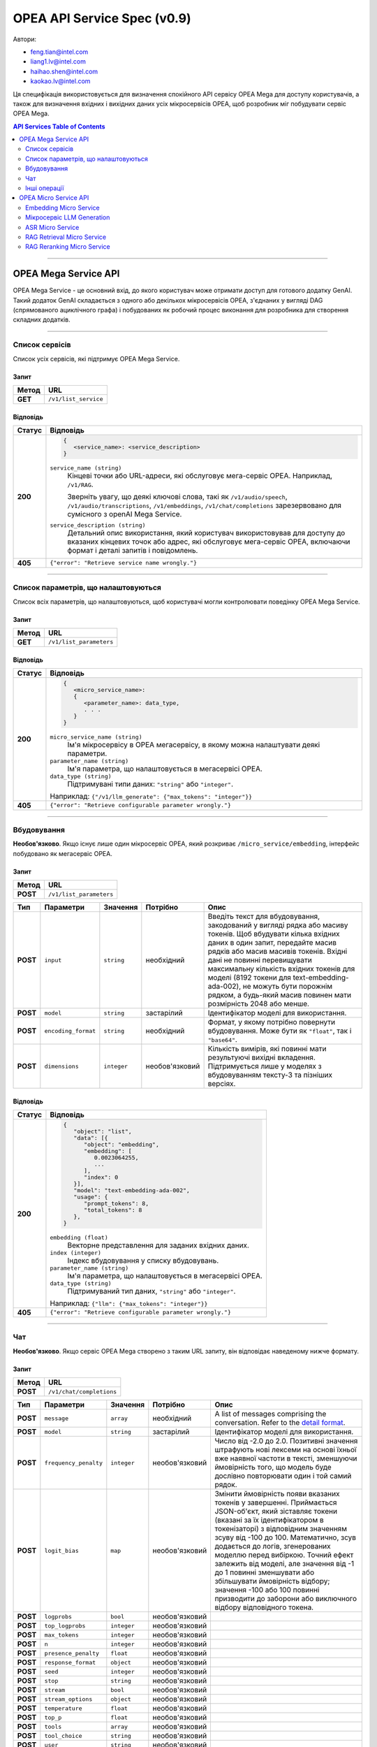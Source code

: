 .. _OPEA_API:

OPEA API Service Spec (v0.9)
############################

Автори:

.. rst-class:: rst-columns

* feng.tian@intel.com
* liang1.lv@intel.com
* haihao.shen@intel.com
* kaokao.lv@intel.com

Ця специфікація використовується для визначення спокійного API сервісу OPEA Mega для доступу користувачів, 
а також для визначення вхідних і вихідних даних усіх мікросервісів OPEA, щоб розробник міг побудувати сервіс OPEA Mega.

.. Примітка:: Ця специфікація сервісу API знаходиться в процесі розробки і може бути неповною та містити помилки.

.. contents:: API Services Table of Contents
   :depth: 2
   :local:

-----

OPEA Mega Service API
*********************

OPEA Mega Service - це основний вхід, до якого користувач може отримати доступ для готового додатку GenAI. 
Такий додаток GenAI складається з одного або декількох мікросервісів OPEA, з'єднаних у вигляді DAG (спрямованого ациклічного графа) 
і побудованих як робочий процес виконання для розробника для створення складних додатків.

-----

.. _list_services:

Список сервісів
===============

Список усіх сервісів, які підтримує OPEA Mega Service.

Запит
-----

.. list-table::
   :header-rows: 1

   * - Метод
     - URL
   * - **GET**
     - ``/v1/list_service``

Відповідь
---------

.. list-table::
   :header-rows: 1

   * - Статус
     - Відповідь
   * - **200**
     - .. code-block::

          {
             <service_name>: <service_description>
          }

       ``service_name (string)``
         Кінцеві точки або URL-адреси, які обслуговує мега-сервіс OPEA. Наприклад,
         ``/v1/RAG``.

         Зверніть увагу, що деякі ключові слова, такі як 
         ``/v1/audio/speech``, ``/v1/audio/transcriptions``, ``/v1/embeddings``, ``/v1/chat/completions``
         зарезервовано для сумісного з openAI Mega Service.

       ``service_description (string)``
         Детальний опис використання, який користувач використовував для доступу до вказаних кінцевих точок 
         або адрес, які обслуговує мега-сервіс OPEA, включаючи формат і деталі запитів і повідомлень.
   * - **405**
     - ``{"error": "Retrieve service name wrongly."}``

-----

Список параметрів, що налаштовуються
====================================

Список всіх параметрів, що налаштовуються, щоб користувачі могли контролювати поведінку OPEA Mega Service.

Запит
-----

.. list-table::
   :header-rows: 1

   * - Метод
     - URL
   * - **GET**
     - ``/v1/list_parameters``

Відповідь
---------

.. list-table::
   :header-rows: 1

   * - Статус
     - Відповідь
   * - **200**
     - .. code-block::

          {
             <micro_service_name>:
             {
                <parameter_name>: data_type,
                . . .
             }
          }

       ``micro_service_name (string)``
         Ім'я мікросервісу в OPEA мегасервісу, в якому можна налаштувати деякі параметри.

       ``parameter_name (string)``
         Ім'я параметра, що налаштовується в мегасервісі OPEA.

       ``data_type (string)``
         Підтримувані типи даних: ``"string"`` або ``"integer"``.

       Наприклад: ``{"/v1/llm_generate": {"max_tokens": "integer"}}``
   * - **405**
     - ``{"error": "Retrieve configurable parameter wrongly."}``

-----

Вбудовування
============

**Необов'язково**. Якщо існує лише один мікросервіс OPEA, який розкриває  ``/micro_service/embedding``, інтерфейс побудовано як мегасервіс OPEA.

Запит
-----

.. list-table::
   :header-rows: 1

   * - Метод
     - URL
   * - **POST**
     - ``/v1/list_parameters``

.. list-table::
   :header-rows: 1

   * - Тип
     - Параметри
     - Значення
     - Потрібно
     - Опис
   * - **POST**
     - ``input``
     - ``string``
     - необхідний
     - Введіть текст для вбудовування, закодований у вигляді рядка або масиву токенів. 
       Щоб вбудувати кілька вхідних даних в один запит, передайте масив рядків або масив масивів токенів. 
       Вхідні дані не повинні перевищувати максимальну кількість вхідних токенів для моделі (8192 токени для text-embedding-ada-002), 
       не можуть бути порожнім рядком, а будь-який масив повинен мати розмірність 2048 або менше.
   * - **POST**
     - ``model``
     - ``string``
     - застарілий
     - Ідентифікатор моделі для використання.
   * - **POST**
     - ``encoding_format``
     - ``string``
     - необхідний
     - Формат, у якому потрібно повернути вбудовування. Може бути як ``"float"``, так і ``"base64"``.
   * - **POST**
     - ``dimensions``
     - ``integer``
     - необов'язковий
     - Кількість вимірів, які повинні мати результуючі вихідні вкладення.
       Підтримується лише у моделях з вбудовуванням тексту-3 та пізніших версіях.

Відповідь
---------

.. list-table::
   :header-rows: 1

   * - Статус
     - Відповідь
   * - **200**
     - .. code-block::

          {
             "object": "list",
             "data": [{
                "object": "embedding",
                "embedding": [
                   0.0023064255,
                   ...
                ],
                "index": 0
             }],
             "model": "text-embedding-ada-002",
             "usage": {
                "prompt_tokens": 8,
                "total_tokens": 8
             },
          }


       ``embedding (float)``
         Векторне представлення для заданих вхідних даних.

       ``index (integer)``
         Індекс вбудовування у списку вбудовувань.

       ``parameter_name (string)``
         Ім'я параметра, що налаштовується в мегасервісі OPEA.

       ``data_type (string)``
         Підтримуваний тип даних, ``"string"`` або ``"integer"``.

       Наприклад: ``{"llm": {"max_tokens": "integer"}}``
   * - **405**
     - ``{"error": "Retrieve configurable parameter wrongly."}``

-----

Чат
===

**Необов'язково**. Якщо сервіс OPEA Mega створено з таким URL запиту, він відповідає наведеному нижче формату.

Запит
-----

.. list-table::
   :header-rows: 1

   * - Метод
     - URL
   * - **POST**
     - ``/v1/chat/completions``

.. list-table::
   :header-rows: 1

   * - Тип
     - Параметри
     - Значення
     - Потрібно
     - Опис
   * - **POST**
     - ``message``
     - ``array``
     - необхідний
     - A list of messages comprising the conversation. Refer to the
       `detail format <https://platform.openai.com/docs/api-reference/chat/create#chat-create-messages>`_.
   * - **POST**
     - ``model``
     - ``string``
     - застарілий
     - Ідентифікатор моделі для використання.
   * - **POST**
     - ``frequency_penalty``
     - ``integer``
     - необов'язковий
     - Число від -2.0 до 2.0. Позитивні значення штрафують нові лексеми на основі їхньої вже наявної частоти в тексті, 
       зменшуючи ймовірність того, що модель буде дослівно повторювати один і той самий рядок.
   * - **POST**
     - ``logit_bias``
     - ``map``
     - необов'язковий
     - Змінити ймовірність появи вказаних токенів у завершенні. Приймається JSON-об'єкт, який зіставляє токени 
       (вказані за їх ідентифікатором в токенізаторі) з відповідним значенням зсуву від -100 до 100. Математично, 
       зсув додається до логів, згенерованих моделлю перед вибіркою. Точний ефект залежить від моделі, але значення 
       від -1 до 1 повинні зменшувати або збільшувати ймовірність відбору; значення -100 або 100 
       повинні призводити до заборони або виключного відбору відповідного токена.
   * - **POST**
     - ``logprobs``
     - ``bool``
     - необов'язковий
     -
   * - **POST**
     - ``top_logprobs``
     - ``integer``
     - необов'язковий
     -
   * - **POST**
     - ``max_tokens``
     - ``integer``
     - необов'язковий
     -
   * - **POST**
     - ``n``
     - ``integer``
     - необов'язковий
     -
   * - **POST**
     - ``presence_penalty``
     - ``float``
     - необов'язковий
     -
   * - **POST**
     - ``response_format``
     - ``object``
     - необов'язковий
     -
   * - **POST**
     - ``seed``
     - ``integer``
     - необов'язковий
     -
   * - **POST**
     - ``stop``
     - ``string``
     - необов'язковий
     -
   * - **POST**
     - ``stream``
     - ``bool``
     - необов'язковий
     -
   * - **POST**
     - ``stream_options``
     - ``object``
     - необов'язковий
     -
   * - **POST**
     - ``temperature``
     - ``float``
     - необов'язковий
     -
   * - **POST**
     - ``top_p``
     - ``float``
     - необов'язковий
     -
   * - **POST**
     - ``tools``
     - ``array``
     - необов'язковий
     -
   * - **POST**
     - ``tool_choice``
     - ``string``
     - необов'язковий
     -
   * - **POST**
     - ``user``
     - ``string``
     - необов'язковий
     -

Відповідь
---------

.. list-table::
   :header-rows: 1

   * - Статус
     - Відповідь
   * - **200**
     - .. code-block::

          {
             "id": "chatcmpl-123",
             "object": "chat.completion",
             "created": 1677652288,
             "model": "gpt-3.5-turbo-0125",
             "system_fingerprint": "fp_44709d6fcb",

             "choices": [{
                "index": 0,
                "object": "embedding", 
                "message": {
                   "role": "assistant", 
                   "content": "\n\nHello there, how may I assist you today?",
                },
                "logprobs": null,
                "finish_reason": "stop",
             }],

             "usage": {
                "prompt_tokens": 9,
                "completion_tokens": 12,
                "total_tokens": 21
             },
          }


       ``id (string)``
         Унікальний ідентифікатор для завершення чату.

       ``choices (array)``
         Список варіантів завершення чату. Може бути більше одного, якщо ``n`` більше 1.

       ``created (integer)``
         Мітка часу Unix (у секундах), коли було створено завершення чату.

       ``model (string)``
         Модель, що використовується для завершення чату.

       ``system_fingerprint (string)``
         Цей відбиток представляє конфігурацію бекенда, з якою працює модель. 
         Може використовуватися разом з параметром seed request, щоб зрозуміти, 
         коли були внесені зміни в бекенд, які можуть вплинути на детермінізм.

       ``object (string)``
         Тип об'єкта, який завжди є ``"chat.completion"``.

       ``usage (object)``
         Статистика використання для запиту на завершення.

-----

Інші операції
=============

Перевірте опис використання, повернутий у :ref:`list_services`, щоб дізнатися, які ще операції підтримуються цим мегасервісом OPEA.

OPEA Micro Service API
**********************

OPEA Micro Service є будівельним блоком для побудови будь-яких додатків GenAI. 
API мікросервісу OPEA використовується розробниками для побудови мегасервісу OPEA, 
як ланцюжок DAG, і є невидимим для кінцевого користувача.

Embedding Micro Service
=======================

Мікросервіс використовується для генерації векторного представлення вхідних даних.

Запит
-----

.. list-table::
   :header-rows: 1

   * - Метод
     - URL
   * - **POST**
     - ``/v1/embeddings``

.. list-table::
   :header-rows: 1

   * - Тип
     - Параметри
     - Значення
     - Потрібно
     - Опис
   * - **POST**
     - ``input``
     - ``string``
     - необхідний
     - Введіть текст для вбудовування, закодований у вигляді рядка або масиву токенів.
       Щоб вбудувати кілька вхідних даних в один запит, передайте масив рядків або масив масивів токенів. 
       Вхідні дані не повинні перевищувати максимальну кількість вхідних токенів для моделі (8192 токени для text-embedding-ada-002), 
       не можуть бути порожнім рядком, а будь-який масив повинен мати розмірність 2048 або менше
   * - **POST**
     - ``model``
     - ``string``
     - необхідний
     - Ідентифікатор моделі для використання.
   * - **POST**
     - ``encoding_format``
     - ``string``
     - необов'язковий
     - Формат, у якому потрібно повернути вбудовування. Може бути як ``"float"``, так і ``"base64"``. За замовчуванням - ``"float"``.
   * - **POST**
     - ``dimensions``
     - ``integer``
     - необов'язковий
     - Кількість вимірів, які повинні мати результуючі вихідні вкладення. 
   * - **POST**
     - ``user``
     - ``string``
     - необов'язковий
     - Унікальний ідентифікатор, що представляє вашого кінцевого користувача, який може допомогти OpenAI відстежувати та виявляти зловживання.

Выдповідь
---------

.. list-table::
   :header-rows: 1

   * - Статус
     - Відповідь
   * - **200**
     - .. code-block::

          {
             "object": "list",
             "data": [{
                "object": "embedding",
                "embedding": [
                   0.0023064255,
                   -0.009327292,
                   . . . (1536 floats total for ada-002)
                   -0.0028842222,
                ],
                "index": 0
             }],
             "model": "text-embedding-ada-002",
             "usage": {
                "prompt_tokens": 8,
                "total_tokens": 8
             },
          }


       ``embedding (list of float)``
        Векторне представлення для заданих вхідних даних.
   * - **405**
     - ``{"error": "The request of getting embedding vector fails."}``

-----

Мікросервіс LLM Generation
==========================

Мікросервіс використовується для надання послуги генерації LLM.

Запит
-----

.. list-table::
   :header-rows: 1

   * - Метод
     - URL
   * - **POST**
     - ``/v1/chat/completions``

.. list-table::
   :header-rows: 1

   * - Тип
     - Параметри
     - Значення
     - Потрібно
     - Опис
   * - **POST**
     - ``message``
     - ``array``
     - необхідний
     - Список повідомлень, що складають розмову на даний момент. Приклад коду на Python.
   * - **POST**
     - ``model``
     - ``string``
     - необхідний
     - Ідентифікатор моделі для використання. Детальніше про те, які моделі працюють з API чату, дивіться у таблиці сумісності кінцевих точок моделей.
   * - **POST**
     - ``frequency_penalty``
     - ``float``
     - необов'язковий
     - Число від -2.0 до 2.0. Позитивні значення штрафують нові лексеми на основі їхньої вже наявної частоти в тексті, 
       зменшуючи ймовірність того, що модель буде дослівно повторювати один і той самий рядок.
   * - **POST**
     - ``logit_bias``
     - ``map``
     - необов'язковий
     - Змінює ймовірність появи вказаних токенів в
       завершенні. Приймає JSON-об'єкт, який зіставляє токени (визначені за 
       ідентифікатором токена в токенізаторі) з відповідним значенням зсуву від -100 до 100.
       Математично, зсув додається до логів, згенерованих моделлю
       перед вибіркою. Точний ефект залежить від моделі, але значення
       від -1 до 1 повинні зменшувати або збільшувати ймовірність відбору;
       значення на кшталт -100 або 100 повинні призвести до заборони або виключного відбору
       відповідного токена.
   * - **POST**
     - ``logprobs``
     - ``bool``
     - необов'язковий
     - Повертає лог ймовірностей виведених токенів чи ні. Якщо true,
       повертає лог ймовірності кожної вихідної лексеми, що повертається у
       вмісті повідомлення.
   * - **POST**
     - ``top_logprobs``
     - ``integer``
     - необов'язковий
     - Ціле число від 0 до 20, що вказує кількість найбільш ймовірних токенів
       повернеться у кожній позиції токенів, кожна з яких має відповідну лог
       ймовірністю. Якщо використовується цей параметр, значення ``logprobs`` має бути рівним true.
   * - **POST**
     - ``max_tokens``
     - ``integer``
     - необов'язковий
     - Максимальна кількість токенів, яку можна згенерувати в чаті
       Загальна довжина вхідних токенів та згенерованих токенів
       обмежена довжиною контексту моделі. Приклад коду на Python для підрахунку
       токенів.
   * - **POST**
     - ``n``
     - ``integer``
     - необов'язковий
     - Скільки варіантів завершення чату генерувати для кожного вхідного повідомлення. Зверніть увагу
       що з вас буде стягуватися плата на основі кількості згенерованих токенів за всіма
       всіх варіантів. Щоб мінімізувати витрати, залиште n рівним 1.
   * - **POST**
     - ``presence_penalty``
     - ``float``
     - необов'язковий
     -
   * - **POST**
     - ``response_format``
     - ``object``
     - необов'язковий
     -
   * - **POST**
     - ``seed``
     - ``integer``
     - необов'язковий
     - Ця функція знаходиться в бета-версії. Якщо її вказати, наша система докладе максимум зусиль
       зробити вибірку детерміновано, так що повторні запити з однаковими
       параметрами повинні повертати однаковий результат. Детермінованість не гарантується
       гарантується, і вам слід звернутися до параметра ``system_fingerprint`` відповіді
       для відстеження змін у бекенді.
   * - **POST**
     - ``service_tier``
     - ``string``
     - необов'язковий
     - Вказує рівень затримки для обробки запиту. Цей
       параметр актуальний для клієнтів, які підписані на послугу
       послугу. Якщо встановлено значення ``auto``, система використовуватиме кредити на рівні шкали
       поки вони не будуть вичерпані. Якщо встановлено значення ``default``, запит буде
       буде оброблено з використанням рівня обслуговування за замовчуванням з нижчим рівнем SLA і без
       без гарантії затримки. Коли цей параметр задано, тіло відповіді буде
       міститиме використаний ``service_tier``.
   * - **POST**
     - ``stop``
     - ``string``
     - необов'язковий
     - До 4 послідовностей, після яких API припиняє генерувати подальші токени.
   * - **POST**
     - ``stream``
     - ``bool``
     - необов'язковий
     - Якщо встановлено, буде надіслано часткові дельти повідомлень, як у ChatGPT. Токени будуть
       надсилатимуться як серверні події, що містять лише дані, коли вони стануть доступними, з
       потік завершуватиметься повідомленням data: ``[DONE]`` повідомленням. Приклад коду на Python.
   * - **POST**
     - ``stream_options``
     - ``object``
     - необов'язковий
     - Параметри для потокової відповіді. Встановлюйте цей параметр лише тоді, коли ви встановили ``«stream»: «true"``.
   * - **POST**
     - ``temperature``
     - ``float``
     - необов'язковий
     - Яку температуру відбору проб використовувати, від 0 до 2. Вищі значення, наприклад, 0.8
       зроблять результат більш випадковим, тоді як менші значення, наприклад, 0.2, зроблять
       його більш цілеспрямованим і детермінованим. Зазвичай ми рекомендуємо змінювати цей параметр або ``top_p``, але не обидва.
   * - **POST**
     - ``top_p``
     - ``float``
     - необов'язковий
     - Альтернатива вибірці за температурою, яка називається вибіркою за ядром,
       де модель розглядає результати токенів з ``top_p``
       масою ймовірності. Таким чином, 0.1 означає, що розглядаються тільки токени, що складають верхні 10% імовірнісної
       ймовірнісної маси розглядаються тільки токени, що складають верхні 10%. Зазвичай ми рекомендуємо змінювати цей параметр або
       ``temperature``, але не обидва.
   * - **POST**
     - ``tools``
     - ``array``
     - необов'язковий
     - Список інструментів, які може викликати модель. Наразі підтримуються лише функції
        як інструменти. Використовуйте це, щоб надати список функцій, для яких модель
       може генерувати вхідні дані у форматі JSON. Підтримується максимум 128 функцій.
   * - **POST**
     - ``tool_choice``
     - ``string``
     - необов'язковий
     - Контролює, який інструмент (якщо такий є) викликається моделлю. ``«none»`` означає, що модель
       не буде викликати жодного інструменту, а натомість згенерує повідомлення. ``«auto»`` означає, що
       модель може вибирати між створенням повідомлення та викликом одного або декількох інструментів.
       required означає, що модель повинна викликати один або декілька інструментів. Вказівка конкретного
       конкретного інструменту через 
       ``{«type»: «function», “function”: {«name»: «my_function"}}`` змушує
       модель викликати цей інструмент. ``«none»`` - значення за замовчуванням, якщо інструменти відсутні.
       ``«auto»`` - за замовчуванням, якщо інструменти присутні.


Відповідь
---------

.. list-table::
   :header-rows: 1

   * - Статус
     - Відповідь
   * - **200**
     - .. code-block::

          {
             "id": "chatcmpl-123",
             "object": "chat.completion",
             "created": 1677652288,
             "model": "gpt-4o-mini",
             "system_fingerprint": "fp_44709d6fcb",
             "choices": [{
                "index": 0,
                "object": "embedding", 
                "message": {
                   "role": "assistant", 
                   "content": "\n\nHello there, how may I assist you today?",
                },
                "logprobs": null,
                "finish_reason": "stop",
             }],

             "usage": {
                "prompt_tokens": 9,
                "completion_tokens": 12,
                "total_tokens": 21
             },
          }
   * - **405**
     - ``{"error": "The request of LLM generation fails."}``

-----

ASR Micro Service
=================

Мікросервіс використовується для надання послуги «аудіо в текст».

Запит
-----

.. list-table::
   :header-rows: 1

   * - Метод
     - URL
   * - **POST**
     - ``/v1/asr``

.. list-table::
   :header-rows: 1

   * - Тип
     - Параметри
     - Значення
     - Потрібно
     - Опис
   * - **POST**
     - ``url``
     - ``docarray.AudioUrl``
     - необов'язковий
     - Посилання на аудіо.
   * - **POST**
     - ``model_name_or_path``
     - ``string``
     - необов'язковий
     - Модель, що використовується для перекладу з аудіо на текст.
   * - **POST**
     - ``Language``
     - ``string``
     - необов'язковий
     - Мова, яку модель вважає за краще визначати. За замовчуванням ``«auto»``.

Відповідь
---------

.. list-table::
   :header-rows: 1

   * - Статус
     - Сідповідь
   * - **200**
     - .. code-block::

          {
             "text": string
          }
   * - **405**
     - ``{"error": "The request of ASR fails."}``

-----

RAG Retrieval Micro Service
===========================

Мікросервіс використовується для надання послуги пошуку RAG. Зазвичай це відбувається після
вбудовування мікросервісу і перед переранжуванням RAG мікросервісу для створення RAG мега-сервісу.

Запит
-----

.. list-table::
   :header-rows: 1

   * - Метод
     - URL
   * - **POST**
     - ``/v1/rag_retrieval``

.. list-table::
   :header-rows: 1

   * - Тип
     - Параметри
     - Значення
     - Потрібно
     - Опис
   * - **POST**
     - ``text``
     - ``string``
     - необхідний
     - Вхідний рядок для запиту.
   * - **POST**
     - ``embedding``
     - ``list of float``
     - необхідний
     - Список float для тексту у вигляді векторного представлення.

Відповідь
---------

.. list-table::
   :header-rows: 1

   * - Статус
     - Відповідь
   * - **200**
     - .. code-block::

          {
             "retrieved_docs": list of string,
             "initial_query": string,
             "json_encoders": [{
                "text": "I am the agent of chatbot. What can I do for you?",
             },
             ...
             ]
          }
   * - **405**
     - ``{"error": "The request of ASR fails."}``

-----

RAG Reranking Micro Service
===========================

Мікросервіс використовується для надання послуги RAG-переранжування. Зазвичай це відбувається після
отримання RAG і перед мікросервісом генерації LLM.

Запит
-----

.. list-table::
   :header-rows: 1

   * - Метод
     - URL
   * - **POST**
     - ``/v1/rag_reranking``

.. list-table::
   :header-rows: 1

   * - Тип
     - Параметри
     - Значення
     - Потрібен
     - Опис
   * - **POST**
     - ``retrieved_docs``
     - ``list of string``
     - необхідний
     - Документи, які потрібно забрати.
   * - **POST**
     - ``initial_query``
     - ``string``
     - необхідний
     - Рядок для запиту.
   * - **POST**
     - ``json_encoders``
     - ``list of float``
     - необхідний
     - Використаний кодер json.

Відповідь
---------

.. list-table::
   :header-rows: 1

   * - Статус
     - Відповідь
   * - **200**
     - .. code-block::

          {
             "query": string,
             "doc": [{
                "text": "I am the agent of chatbot. What can I do for you?",
             },
             ...
             ]
          }
   * - **405**
     - ``{"error": "The request of ASR fails."}``

